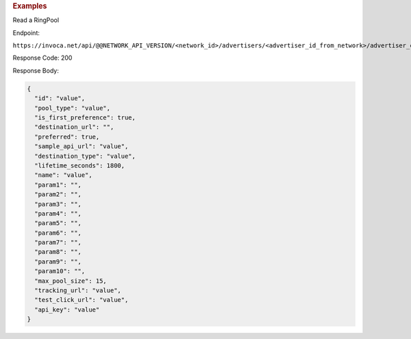 

.. container:: endpoint-long-description

  .. rubric:: Examples

  Read a RingPool

  Endpoint:

  ``https://invoca.net/api/@@NETWORK_API_VERSION/<network_id>/advertisers/<advertiser_id_from_network>/advertiser_campaigns/<advertiser_campaign_id_from_network>/ring_pools/<ring_pool_id_from_network>.json``

  Response Code: 200

  Response Body:

  .. code-block:: json

    {
      "id": "value",
      "pool_type": "value",
      "is_first_preference": true,
      "destination_url": "",
      "preferred": true,
      "sample_api_url": "value",
      "destination_type": "value",
      "lifetime_seconds": 1800,
      "name": "value",
      "param1": "",
      "param2": "",
      "param3": "",
      "param4": "",
      "param5": "",
      "param6": "",
      "param7": "",
      "param8": "",
      "param9": "",
      "param10": "",
      "max_pool_size": 15,
      "tracking_url": "value",
      "test_click_url": "value",
      "api_key": "value"
    }

  .. raw:: html
